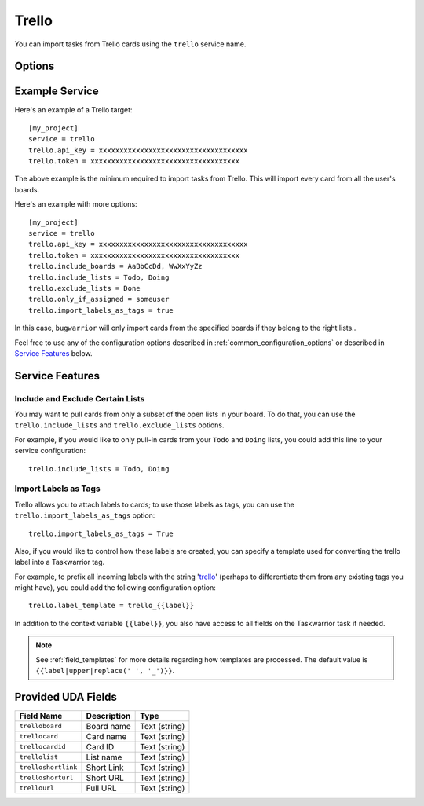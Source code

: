 Trello
======

You can import tasks from Trello cards using the ``trello`` service name.


Options
-------

.. describe:: trello.api_key

   Your Trello API key, available from https://trello.com/app-key

.. describe:: trello.token

   Trello token, see bellow for how to get it.

.. describe:: trello.include_boards

   The list of board to include. If omitted, bugwarrior will use all board
   the authenticated user is a member of.
   This can be either the board ids of the board "short links".  The later is
   the easiest option as it is part of the board URL: in your browser, navigate
   to the board you want to pull cards from and look at the URL, it should be
   something like ``https://trello.com/b/xxxxxxxx/myboard``: copy the part
   between ``/b/`` and the next ``/`` in the ``trello.include_boards`` field.

   .. image:: pictures/trello_url.png
      :height: 1cm

.. describe:: trello.include_lists

   If set, only pull cards from lists whose name is present in
   ``trello.include_lists``.

.. describe:: trello.exclude_lists

   If set, skip cards from lists whose name is present in
   ``trello.exclude_lists``.

.. describe:: trello.only_if_assigned

   Set to a Trello username to only pull the cards this user is a member of.

.. describe:: trello.import_labels_as_tags

   A boolean that indicate whether the Trello labels should be imported as tags
   in taskwarrior. (Defaults to false.)

.. describe:: trello.label_template

   Template used to convert Trello labels to taskwarrior tags.
   See :ref:`field_templates` for more details regarding how templates
   are processed.
   The default value is ``{{label|replace(' ', '_')}}``.

Example Service
---------------

Here's an example of a Trello target::

    [my_project]
    service = trello
    trello.api_key = xxxxxxxxxxxxxxxxxxxxxxxxxxxxxxxxxxxx
    trello.token = xxxxxxxxxxxxxxxxxxxxxxxxxxxxxxxxxxxx

The above example is the minimum required to import tasks from Trello.  This
will import every card from all the user's boards.

Here's an example with more options::

    [my_project]
    service = trello
    trello.api_key = xxxxxxxxxxxxxxxxxxxxxxxxxxxxxxxxxxxx
    trello.token = xxxxxxxxxxxxxxxxxxxxxxxxxxxxxxxxxxxx
    trello.include_boards = AaBbCcDd, WwXxYyZz
    trello.include_lists = Todo, Doing
    trello.exclude_lists = Done
    trello.only_if_assigned = someuser
    trello.import_labels_as_tags = true

In this case, ``bugwarrior`` will only import cards from the specified boards
if they belong to the right lists..

Feel free to use any of the configuration options described in
:ref:`common_configuration_options` or described in `Service Features`_ below.

.. HINT:
   Getting your API key and access token

   To get your API key, go to https://trello.com/app-key and copy the given
   key (this is your ``trello.api_key``). Next, go to
   https://trello.com/1/connect?key=TRELLO_API_KEY&name=bugwarrior&response_type=token&scope=read,write&expiration=never
   replacing ``TRELLO_API_KEY`` by the key you got on the last step. Copy the
   given toke (this is your ``trello.token``).

Service Features
----------------

Include and Exclude Certain Lists
+++++++++++++++++++++++++++++++++

You may want to pull cards from only a subset of the open lists in your board.
To do that, you can use the ``trello.include_lists`` and
``trello.exclude_lists`` options.

For example, if you would like to only pull-in cards from
your ``Todo`` and ``Doing`` lists, you could add this line to your service
configuration::

    trello.include_lists = Todo, Doing


Import Labels as Tags
+++++++++++++++++++++

Trello allows you to attach labels to cards; to use those labels as tags, you
can use the ``trello.import_labels_as_tags`` option::

    trello.import_labels_as_tags = True

Also, if you would like to control how these labels are created, you can
specify a template used for converting the trello label into a Taskwarrior
tag.

For example, to prefix all incoming labels with the string 'trello_' (perhaps
to differentiate them from any existing tags you might have), you could
add the following configuration option::

    trello.label_template = trello_{{label}}

In addition to the context variable ``{{label}}``, you also have access
to all fields on the Taskwarrior task if needed.

.. note::

   See :ref:`field_templates` for more details regarding how templates
   are processed.  The default value is ``{{label|upper|replace(' ', '_')}}``.

Provided UDA Fields
-------------------

+-----------------------+-----------------------+---------------------+
| Field Name            | Description           | Type                |
+=======================+=======================+=====================+
| ``trelloboard``       | Board name            | Text (string)       |
+-----------------------+-----------------------+---------------------+
| ``trellocard``        | Card name             | Text (string)       |
+-----------------------+-----------------------+---------------------+
| ``trellocardid``      | Card ID               | Text (string)       |
+-----------------------+-----------------------+---------------------+
| ``trellolist``        | List name             | Text (string)       |
+-----------------------+-----------------------+---------------------+
| ``trelloshortlink``   | Short Link            | Text (string)       |
+-----------------------+-----------------------+---------------------+
| ``trelloshorturl``    | Short URL             | Text (string)       |
+-----------------------+-----------------------+---------------------+
| ``trellourl``         | Full URL              | Text (string)       |
+-----------------------+-----------------------+---------------------+

